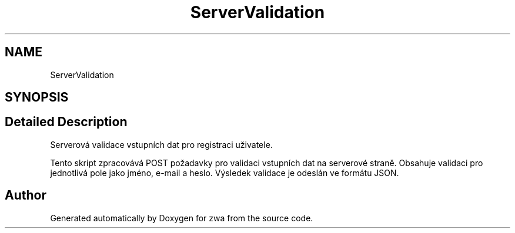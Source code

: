 .TH "ServerValidation" 3 "zwa" \" -*- nroff -*-
.ad l
.nh
.SH NAME
ServerValidation
.SH SYNOPSIS
.br
.PP
.SH "Detailed Description"
.PP 
Serverová validace vstupních dat pro registraci uživatele\&.
.PP
Tento skript zpracovává POST požadavky pro validaci vstupních dat na serverové straně\&. Obsahuje validaci pro jednotlivá pole jako jméno, e-mail a heslo\&. Výsledek validace je odeslán ve formátu JSON\&. 
.SH "Author"
.PP 
Generated automatically by Doxygen for zwa from the source code\&.
